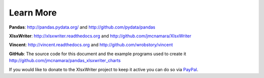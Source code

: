 Learn More
==========

**Pandas**: http://pandas.pydata.org/ and http://github.com/pydata/pandas

**XlsxWriter**: http://xlsxwriter.readthedocs.org and
http://github.com/jmcnamara/XlsxWriter

**Vincent**: http://vincent.readthedocs.org and
http://github.com/wrobstory/vincent

**GitHub**: The source code for this document and the example programs used to
create it http://github.com/jmcnamara/pandas_xlsxwriter_charts


If you would like to donate to the XlsxWriter project to keep it active you can
do so via
`PayPal <https://www.paypal.com/cgi-bin/webscr?cmd=_s-xclick&hosted_button_id=RRZCPSL65X858>`_.

.. raw:: html

   <center>
   <form action="https://www.paypal.com/cgi-bin/webscr" method="post" target="_top">
   <input type="hidden" name="cmd" value="_s-xclick">
   <input type="hidden" name="hosted_button_id" value="RRZCPSL65X858">
   <input type="image" src="https://www.paypalobjects.com/en_US/i/btn/btn_donateCC_LG.gif" border="0" name="submit" alt="PayPal - The safer, easier way to pay online!">
   <img alt="" border="0" src="https://www.paypalobjects.com/en_US/i/scr/pixel.gif" width="1" height="1">
   </form>
   </center>


